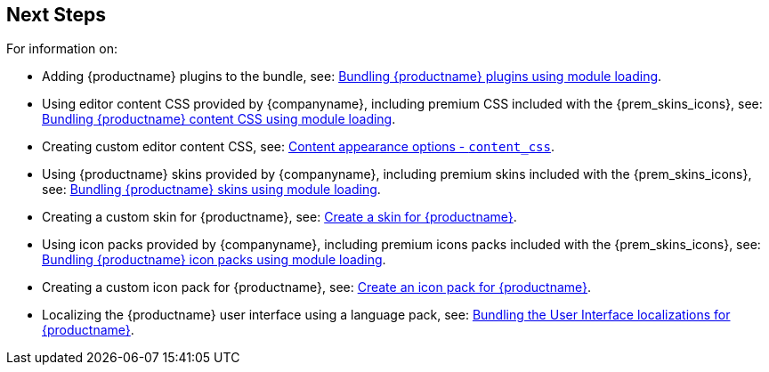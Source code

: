 == Next Steps

For information on:

* Adding {productname} plugins to the bundle, see: xref:bundling-plugins.adoc[Bundling {productname} plugins using module loading].
* Using editor content CSS provided by {companyname}, including premium CSS included with the {prem_skins_icons}, see: xref:content-css.adoc[Bundling {productname} content CSS using module loading].
* Creating custom editor content CSS, see: xref:content-appearance.adoc#content_css[Content appearance options - `content_css`].
* Using {productname} skins provided by {companyname}, including premium skins included with the {prem_skins_icons}, see: xref:bundling-skins.adoc[Bundling {productname} skins using module loading].
* Creating a custom skin for {productname}, see: xref:creating-a-skin.adoc[Create a skin for {productname}].
* Using icon packs provided by {companyname}, including premium icons packs included with the {prem_skins_icons}, see: xref:bundling-icons.adoc[Bundling {productname} icon packs using module loading].
* Creating a custom icon pack for {productname}, see: xref:creating-an-icon-pack.adoc[Create an icon pack for {productname}].
* Localizing the {productname} user interface using a language pack, see: xref:bundling-localization.adoc[Bundling the User Interface localizations for {productname}].
